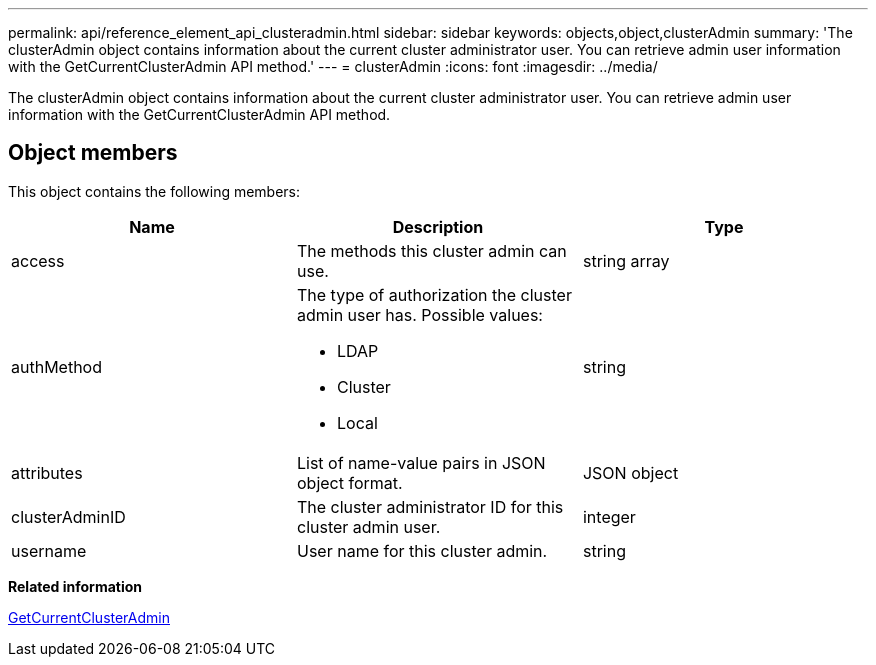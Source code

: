 ---
permalink: api/reference_element_api_clusteradmin.html
sidebar: sidebar
keywords: objects,object,clusterAdmin
summary: 'The clusterAdmin object contains information about the current cluster administrator user. You can retrieve admin user information with the GetCurrentClusterAdmin API method.'
---
= clusterAdmin
:icons: font
:imagesdir: ../media/

[.lead]
The clusterAdmin object contains information about the current cluster administrator user. You can retrieve admin user information with the GetCurrentClusterAdmin API method.

== Object members

This object contains the following members:

[options="header"]
|===
|Name |Description |Type
a|
access
a|
The methods this cluster admin can use.
a|
string array
a|
authMethod
a|
The type of authorization the cluster admin user has. Possible values:

* LDAP
* Cluster
* Local

a|
string
a|
attributes
a|
List of name-value pairs in JSON object format.
a|
JSON object
a|
clusterAdminID
a|
The cluster administrator ID for this cluster admin user.
a|
integer
a|
username
a|
User name for this cluster admin.
a|
string
|===
*Related information*

xref:reference_element_api_getcurrentclusteradmin.adoc[GetCurrentClusterAdmin]
